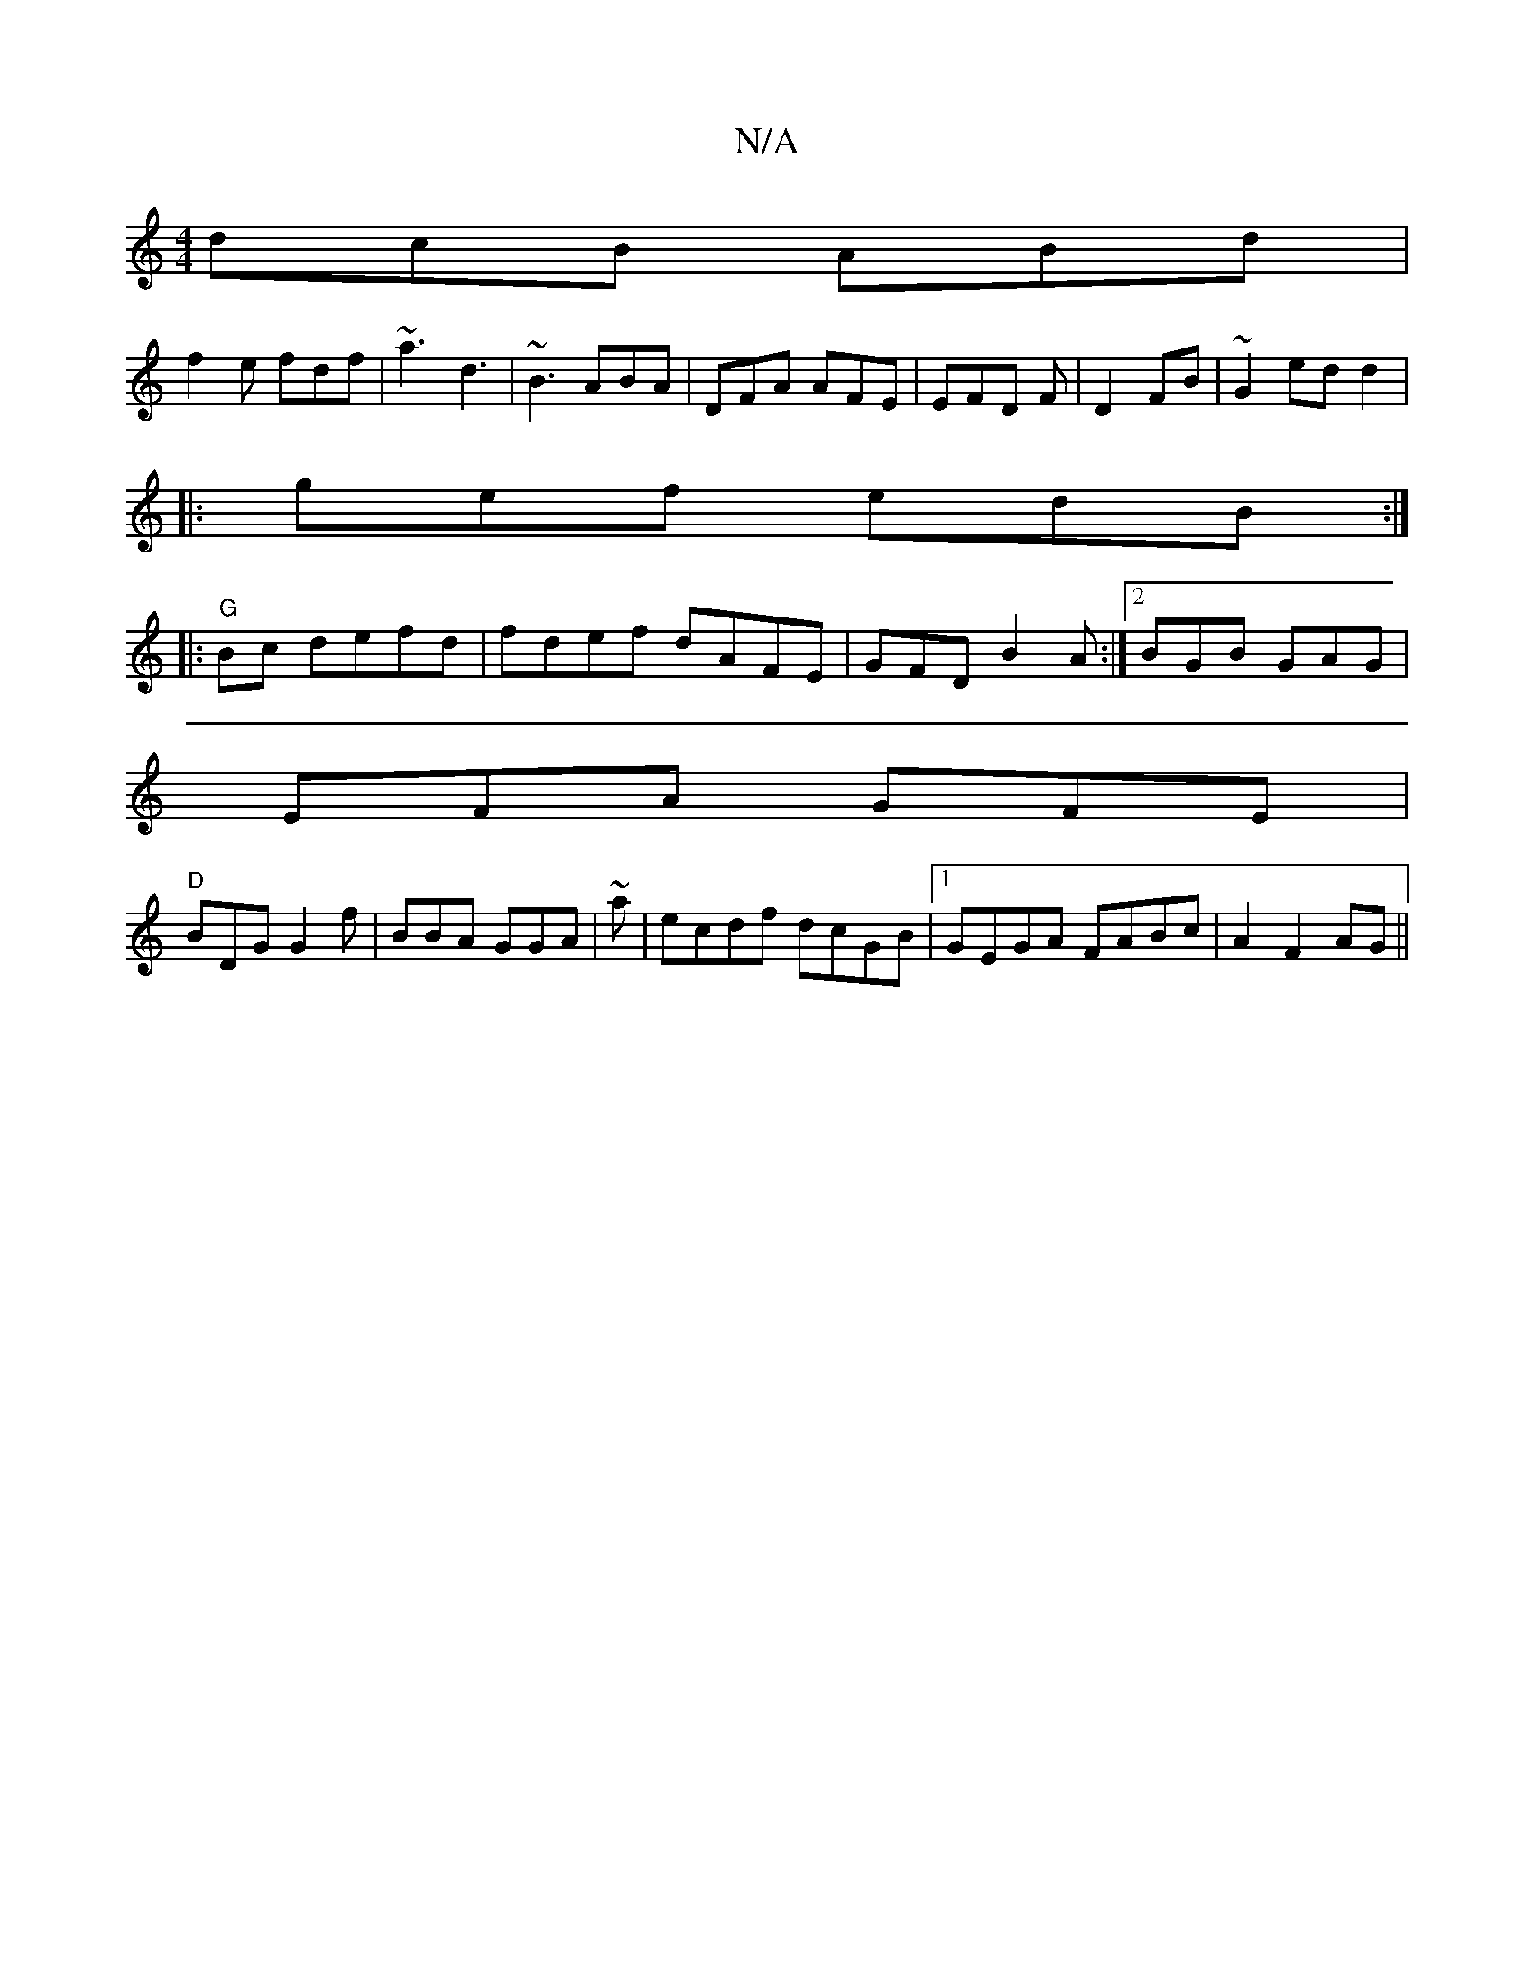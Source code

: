 X:1
T:N/A
M:4/4
R:N/A
K:Cmajor
 dcB ABd|
f2e fdf | ~a3 d3 | ~B3 ABA | DFA AFE|EFD F|D2 FB | ~G2 ed d2|
|: gef edB:|
|: "G"Bc defd | fdef dAFE|GFD B2A :|2 BGB GAG|
EFA GFE|
"D" BDG G2f|BBA GGA| ~'3a|ecdf dcGB|1 GEGA FABc|A2 F2 AG||
